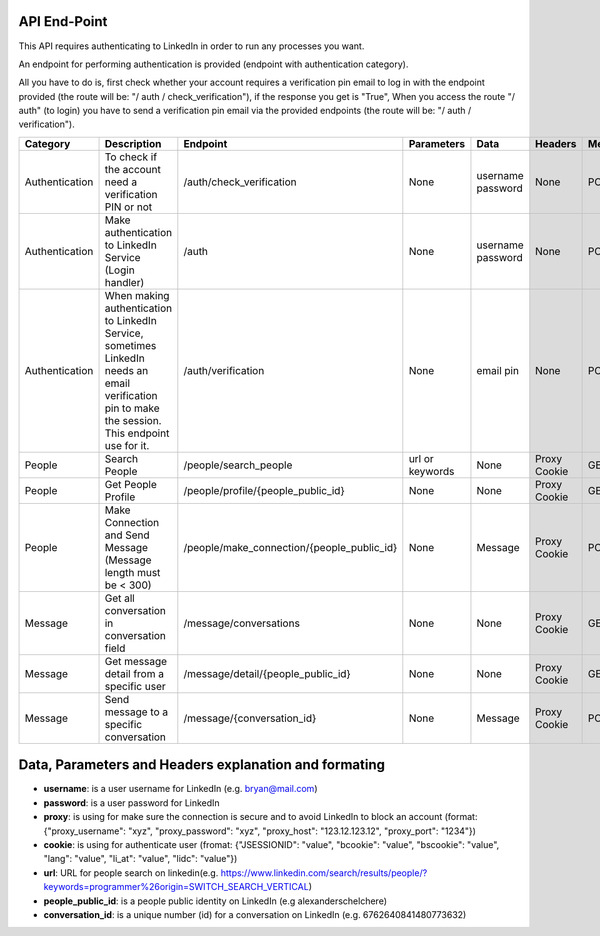 API End-Point
-------------

This API requires authenticating to LinkedIn in order to run any processes you want.

An endpoint for performing authentication is provided (endpoint with authentication category).

All you have to do is, first check whether your account requires a verification pin email to log in with the endpoint provided (the route will be: "/ auth / check_verification"),
if the response you get is "True", When you access the route "/ auth" (to login) you have to send a verification pin email via the provided endpoints (the route will be: "/ auth / verification").

================  ==============================================================  ===========================================  =================  ===============  ===============  =============
Category          Description                                                     Endpoint                                     Parameters         Data             Headers          Method
================  ==============================================================  ===========================================  =================  ===============  ===============  =============
Authentication    To check if the account need a verification PIN or not          /auth/check_verification                     None               username         None             POST
                                                                                                                                                  password         
Authentication    Make authentication to LinkedIn Service (Login handler)         /auth                                        None               username         None             POST
                                                                                                                                                  password
Authentication    When making authentication to LinkedIn Service, sometimes       /auth/verification                           None               email pin        None             POST
                  LinkedIn needs an email verification pin to make the session.
                  This endpoint use for it.
People            Search People                                                   /people/search_people                        url or keywords    None             Proxy            GET
                                                                                                                                                                   Cookie
People            Get People Profile                                              /people/profile/{people_public_id}           None               None             Proxy            GET
                                                                                                                                                                   Cookie
People            Make Connection and Send Message                                /people/make_connection/{people_public_id}   None               Message          Proxy            POST
                  (Message length must be < 300)                                                                                                                   Cookie
Message           Get all conversation in conversation field                      /message/conversations                       None               None             Proxy            GET
                                                                                                                                                                   Cookie
Message           Get message detail from a specific user                         /message/detail/{people_public_id}           None               None             Proxy            GET
                                                                                                                                                                   Cookie
Message           Send message to a specific conversation                         /message/{conversation_id}                   None               Message          Proxy            POST
                                                                                                                                                                   Cookie
================  ==============================================================  ===========================================  =================  ===============  ===============  =============


Data, Parameters and Headers explanation and formating
------------------------------------------------------

- **username**: is a user username for LinkedIn (e.g. bryan@mail.com) 
- **password**: is a user password for LinkedIn 
- **proxy**: is using for make sure the connection is secure and to avoid LinkedIn to block an account (format: {"proxy_username": "xyz", "proxy_password": "xyz", "proxy_host": "123.12.123.12",  "proxy_port": "1234"})
- **cookie**: is using for authenticate user (fromat: {"JSESSIONID": "value", "bcookie": "value", "bscookie": "value", "lang": "value", "li_at": "value", "lidc": "value"})
- **url**: URL for people search on linkedin(e.g. https://www.linkedin.com/search/results/people/?keywords=programmer%26origin=SWITCH_SEARCH_VERTICAL)
- **people_public_id**: is a people public identity on LinkedIn (e.g alexanderschelchere)
- **conversation_id**: is a unique number (id) for a conversation on LinkedIn (e.g. 6762640841480773632)
